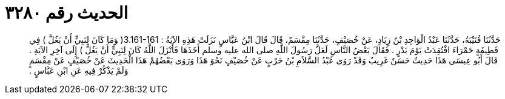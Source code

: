 
= الحديث رقم ٣٢٨٠

[quote.hadith]
حَدَّثَنَا قُتَيْبَةُ، حَدَّثَنَا عَبْدُ الْوَاحِدِ بْنُ زِيَادٍ، عَنْ خُصَيْفٍ، حَدَّثَنَا مِقْسَمٌ، قَالَ قَالَ ابْنُ عَبَّاسٍ نَزَلَتْ هَذِهِ الآيَةُ ‏:‏ ‏3.161-161(‏ وَمَا كَانَ لِنَبِيٍّ أَنْ يَغُلَّ ‏)‏ فِي قَطِيفَةٍ حَمْرَاءَ افْتُقِدَتْ يَوْمَ بَدْرٍ ‏.‏ فَقَالَ بَعْضُ النَّاسِ لَعَلَّ رَسُولَ اللَّهِ صلى الله عليه وسلم أَخَذَهَا فَأَنْزَلَ اللَّهُ كَانَ لِنَبِيٍّ أَنْ يَغُلَّ ‏)‏ إِلَى آخِرِ الآيَةِ ‏.‏ قَالَ أَبُو عِيسَى هَذَا حَدِيثٌ حَسَنٌ غَرِيبٌ وَقَدْ رَوَى عَبْدُ السَّلاَمِ بْنُ حَرْبٍ عَنْ خُصَيْفٍ نَحْوَ هَذَا وَرَوَى بَعْضُهُمْ هَذَا الْحَدِيثَ عَنْ خُصَيْفٍ عَنْ مِقْسَمٍ وَلَمْ يَذْكُرْ فِيهِ عَنِ ابْنِ عَبَّاسٍ ‏.‏